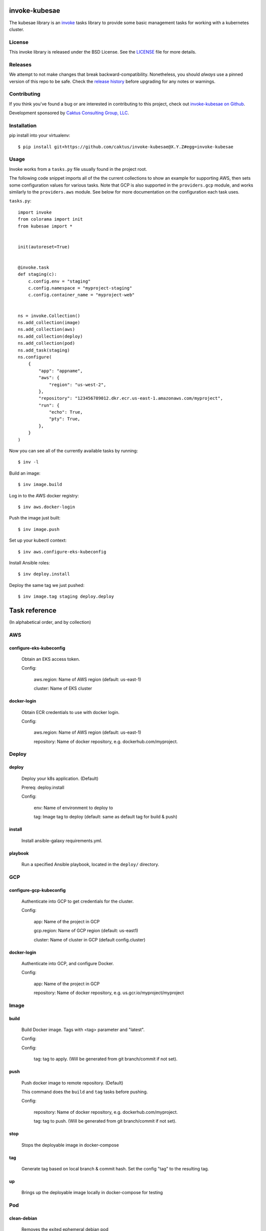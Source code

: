 invoke-kubesae
=============

The kubesae library is an `invoke <http://docs.pyinvoke.org/en/stable/>`_ tasks library
to provide some basic management tasks for working with a kubernetes cluster.

License
-------

This invoke library is released under the BSD License.  See the `LICENSE
<https://github.com/caktus/invoke-kubesae/blob/master/LICENSE>`_ file for
more details.

Releases
--------

We attempt to not make changes that break backward-compatibility.
Nonetheless, you should *always* use a pinned version of this
repo to be safe.  Check the
`release history <RELEASES.rst>`_ before upgrading for
any notes or warnings.

Contributing
------------

If you think you've found a bug or are interested in contributing to
this project, check out `invoke-kubesae on Github
<https://github.com/caktus/invoke-kubesae>`_.

Development sponsored by `Caktus Consulting Group, LLC
<http://www.caktusgroup.com/services>`_.

Installation
------------

pip install into your virtualenv::

    $ pip install git+https://github.com/caktus/invoke-kubesae@X.Y.Z#egg=invoke-kubesae

Usage
-----

Invoke works from a ``tasks.py`` file usually found in the project root.

The following code snippet imports all of the the current collections to show an
example for supporting AWS, then sets some configuration values for various tasks.
Note that GCP is also supported in the ``providers.gcp`` module, and works similarly
to the ``providers.aws`` module. See below for more documentation on the
configuration each task uses.


``tasks.py``::

    import invoke
    from colorama import init
    from kubesae import *


    init(autoreset=True)


    @invoke.task
    def staging(c):
        c.config.env = "staging"
        c.config.namespace = "myproject-staging"
        c.config.container_name = "myproject-web"


    ns = invoke.Collection()
    ns.add_collection(image)
    ns.add_collection(aws)
    ns.add_collection(deploy)
    ns.add_collection(pod)
    ns.add_task(staging)
    ns.configure(
        {
            "app": "appname",
            "aws": {
                "region": "us-west-2",
            },
            "repository": "123456789012.dkr.ecr.us-east-1.amazonaws.com/myproject",
            "run": {
                "echo": True,
                "pty": True,
            },
        }
    )


Now you can see all of the currently available tasks by running::

    $ inv -l

Build an image::

    $ inv image.build

Log in to the AWS docker registry::

    $ inv aws.docker-login

Push the image just built::

    $ inv image.push

Set up your kubectl context::

    $ inv aws.configure-eks-kubeconfig

Install Ansible roles::

    $ inv deploy.install

Deploy the same tag we just pushed::

    $ inv image.tag staging deploy.deploy

Task reference
==============

(In alphabetical order, and by collection)

AWS
---

configure-eks-kubeconfig
~~~~~~~~~~~~~~~~~~~~~~~~

    Obtain an EKS access token.

    Config:

        aws.region: Name of AWS region (default: us-east-1)

        cluster: Name of EKS cluster

docker-login
~~~~~~~~~~~~

    Obtain ECR credentials to use with docker login.

    Config:

        aws.region: Name of AWS region (default: us-east-1)

        repository: Name of docker repository, e.g. dockerhub.com/myproject.

Deploy
------

deploy
~~~~~~

    Deploy your k8s application. (Default)

    Prereq: deploy.install

    Config:

        env: Name of environment to deploy to

        tag: Image tag to deploy (default: same as default tag for build & push)

install
~~~~~~~

    Install ansible-galaxy requirements.yml.

playbook
~~~~~~~~

    Run a specified Ansible playbook, located in the ``deploy/`` directory.


GCP
---

configure-gcp-kubeconfig
~~~~~~~~~~~~~~~~~~~~~~~~

    Authenticate into GCP to get credentials for the cluster.

    Config:

        app: Name of the project in GCP

        gcp.region: Name of GCP region (default: us-east1)

        cluster: Name of cluster in GCP (default config.cluster)

docker-login
~~~~~~~~~~~~

    Authenticate into GCP, and configure Docker.

    Config:

        app: Name of the project in GCP

        repository: Name of docker repository, e.g. us.gcr.io/myproject/myproject

Image
-----

build
~~~~~

    Build Docker image.  Tags with <tag> parameter and "latest".

    Config:

    Config:

        tag: tag to apply. (Will be generated from git branch/commit
        if not set).

push
~~~~

    Push docker image to remote repository. (Default)

    This command does the ``build`` and ``tag`` tasks before pushing.

    Config:

        repository: Name of docker repository, e.g. dockerhub.com/myproject.

        tag: tag to push. (Will be generated from git branch/commit
        if not set).

stop
~~~~

    Stops the deployable image in docker-compose

tag
~~~

    Generate tag based on local branch & commit hash.
    Set the config "tag" to the resulting tag.

up
~~~

    Brings up the deployable image locally in docker-compose for testing

Pod
---

clean-debian
~~~~~~~~~~~~

    Removes the exited ephemeral debian pod

clean-migrations
~~~~~~~~~~~~~~~~

    Removes all migration jobs

debian
~~~~~~

    An ephemeral container with which to run sysadmin tasks on the cluster

fetch_namespace_var
~~~~~~~~~~~~~~~~~~~

    Takes a variable name that may be present on a running container. Queries the
    container for the value of that variable and returns it as a Result object.

get_db_dump
~~~~~~~~~~~

    Get a dump of an environment's database

restore_db_from_dump
~~~~~~~~~~~~

    Load a database dump file into an environment's database

shell
~~~~~

    Gives you a shell on the application pod. (Default)

    Config:

        container_name: Name of the Docker container.

sync-media
~~~~~~~~~~
    Syncs a media bucket between two namespaces (e.g. `production` to `staging`, or `staging` to `local`).
